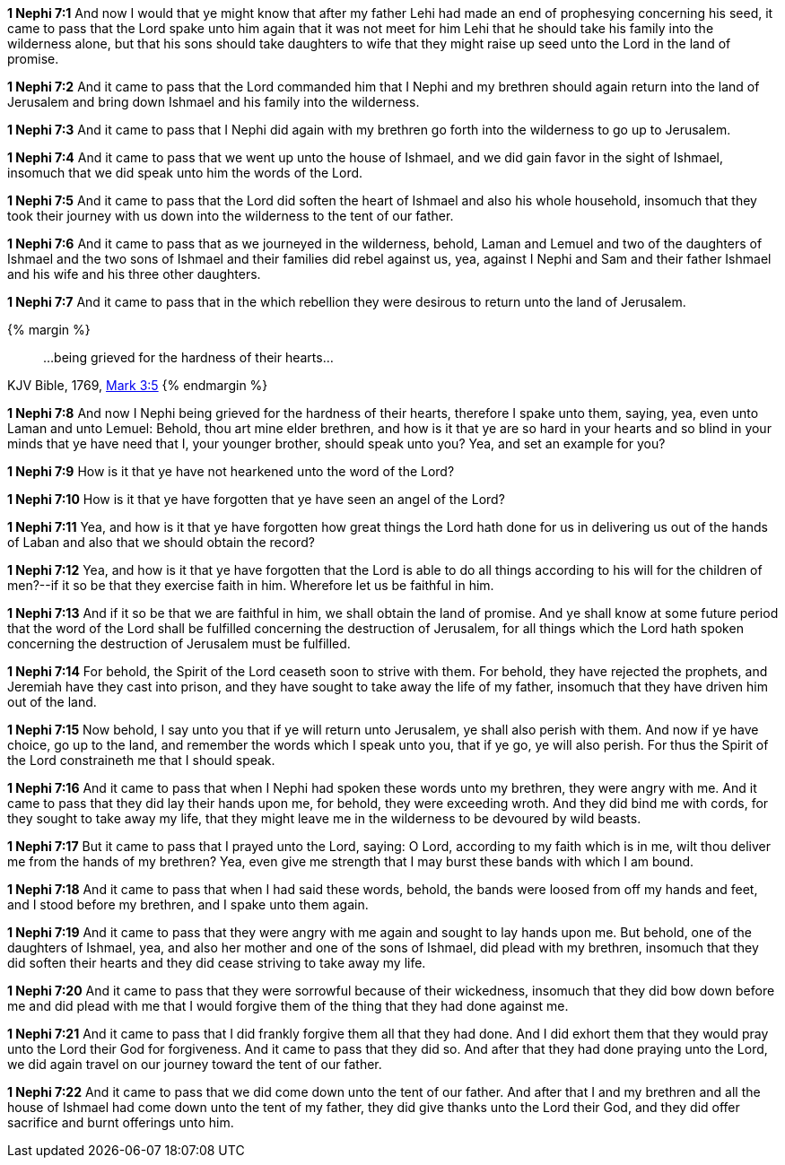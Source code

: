 *1 Nephi 7:1* And now I would that ye might know that after my father Lehi had made an end of prophesying concerning his seed, it came to pass that the Lord spake unto him again that it was not meet for him Lehi that he should take his family into the wilderness alone, but that his sons should take daughters to wife that they might raise up seed unto the Lord in the land of promise.

*1 Nephi 7:2* And it came to pass that the Lord commanded him that I Nephi and my brethren should again return into the land of Jerusalem and bring down Ishmael and his family into the wilderness.

*1 Nephi 7:3* And it came to pass that I Nephi did again with my brethren go forth into the wilderness to go up to Jerusalem.

*1 Nephi 7:4* And it came to pass that we went up unto the house of Ishmael, and we did gain favor in the sight of Ishmael, insomuch that we did speak unto him the words of the Lord.

*1 Nephi 7:5* And it came to pass that the Lord did soften the heart of Ishmael and also his whole household, insomuch that they took their journey with us down into the wilderness to the tent of our father.

*1 Nephi 7:6* And it came to pass that as we journeyed in the wilderness, behold, Laman and Lemuel and two of the daughters of Ishmael and the two sons of Ishmael and their families did rebel against us, yea, against I Nephi and Sam and their father Ishmael and his wife and his three other daughters.

*1 Nephi 7:7* And it came to pass that in the which rebellion they were desirous to return unto the land of Jerusalem.

{% margin %}
____
...being grieved for the hardness of their hearts...
____
[small]#KJV Bible, 1769, http://www.kingjamesbibleonline.org/Mark-Chapter-3/[Mark 3:5]#
{% endmargin %}

*1 Nephi 7:8* And now I Nephi [highlight-orange]#being grieved for the hardness of their hearts#, therefore I spake unto them, saying, yea, even unto Laman and unto Lemuel: Behold, thou art mine elder brethren, and how is it that ye are so hard in your hearts and so blind in your minds that ye have need that I, your younger brother, should speak unto you? Yea, and set an example for you?

*1 Nephi 7:9* How is it that ye have not hearkened unto the word of the Lord?

*1 Nephi 7:10* How is it that ye have forgotten that ye have seen an angel of the Lord?

*1 Nephi 7:11* Yea, and how is it that ye have forgotten how great things the Lord hath done for us in delivering us out of the hands of Laban and also that we should obtain the record?

*1 Nephi 7:12* Yea, and how is it that ye have forgotten that the Lord is able to do all things according to his will for the children of men?--if it so be that they exercise faith in him. Wherefore let us be faithful in him.

*1 Nephi 7:13* And if it so be that we are faithful in him, we shall obtain the land of promise. And ye shall know at some future period that the word of the Lord shall be fulfilled concerning the destruction of Jerusalem, for all things which the Lord hath spoken concerning the destruction of Jerusalem must be fulfilled.

*1 Nephi 7:14* For behold, the Spirit of the Lord ceaseth soon to strive with them. For behold, they have rejected the prophets, and Jeremiah have they cast into prison, and they have sought to take away the life of my father, insomuch that they have driven him out of the land.

*1 Nephi 7:15* Now behold, I say unto you that if ye will return unto Jerusalem, ye shall also perish with them. And now if ye have choice, go up to the land, and remember the words which I speak unto you, that if ye go, ye will also perish. For thus the Spirit of the Lord constraineth me that I should speak.

*1 Nephi 7:16* And it came to pass that when I Nephi had spoken these words unto my brethren, they were angry with me. And it came to pass that they did lay their hands upon me, for behold, they were exceeding wroth. And they did bind me with cords, for they sought to take away my life, that they might leave me in the wilderness to be devoured by wild beasts.

*1 Nephi 7:17* But it came to pass that I prayed unto the Lord, saying: O Lord, according to my faith which is in me, wilt thou deliver me from the hands of my brethren? Yea, even give me strength that I may burst these bands with which I am bound.

*1 Nephi 7:18* And it came to pass that when I had said these words, behold, the bands were loosed from off my hands and feet, and I stood before my brethren, and I spake unto them again.

*1 Nephi 7:19* And it came to pass that they were angry with me again and sought to lay hands upon me. But behold, one of the daughters of Ishmael, yea, and also her mother and one of the sons of Ishmael, did plead with my brethren, insomuch that they did soften their hearts and they did cease striving to take away my life.

*1 Nephi 7:20* And it came to pass that they were sorrowful because of their wickedness, insomuch that they did bow down before me and did plead with me that I would forgive them of the thing that they had done against me.

*1 Nephi 7:21* And it came to pass that I did frankly forgive them all that they had done. And I did exhort them that they would pray unto the Lord their God for forgiveness. And it came to pass that they did so. And after that they had done praying unto the Lord, we did again travel on our journey toward the tent of our father.

*1 Nephi 7:22* And it came to pass that we did come down unto the tent of our father. And after that I and my brethren and all the house of Ishmael had come down unto the tent of my father, they did give thanks unto the Lord their God, and they did offer sacrifice and burnt offerings unto him.

